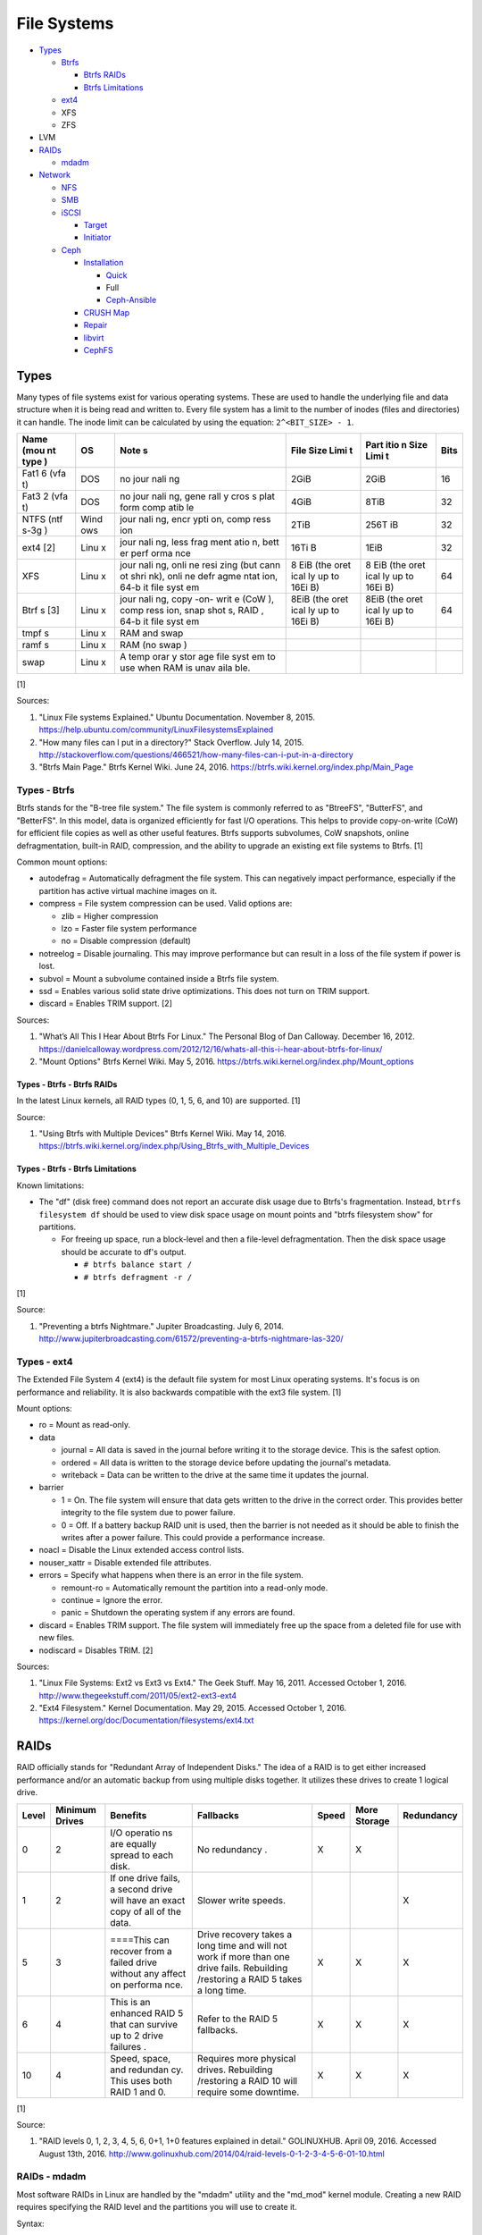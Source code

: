 File Systems
============

-  `Types <#types>`__

   -  `Btrfs <#types---btrfs>`__

      -  `Btrfs RAIDs <#types---btrfs---btrfs-raids>`__
      -  `Btrfs Limitations <#types---btrfs---btrfs-limitations>`__

   -  `ext4 <#types---ext4>`__
   -  XFS
   -  ZFS

-  LVM
-  `RAIDs <#raids>`__

   -  `mdadm <#raids---mdadm>`__

-  `Network <#network>`__

   -  `NFS <#network---nfs>`__
   -  `SMB <#network---smb>`__
   -  `iSCSI <#network---iscsi>`__

      -  `Target <#network---iscsi---target>`__
      -  `Initiator <#network---iscsi---initiator>`__

   -  `Ceph <#network---ceph>`__

      -  `Installation <#network---ceph---installation>`__

         -  `Quick <#network---ceph---installation---quick>`__
         -  Full
         -  `Ceph-Ansible <#ceph---installation---ceph-ansible>`__

      -  `CRUSH Map <#network---ceph---crush-map>`__
      -  `Repair <#network---ceph---repair>`__
      -  `libvirt <#network---ceph---libvirt>`__
      -  `CephFS <#network---ceph---cephfs>`__

Types
-----

Many types of file systems exist for various operating systems. These
are used to handle the underlying file and data structure when it is
being read and written to. Every file system has a limit to the number
of inodes (files and directories) it can handle. The inode limit can be
calculated by using the equation: ``2^<BIT_SIZE> - 1``.

+------+------+------+------+------+------+
| Name | OS   | Note | File | Part | Bits |
| (mou |      | s    | Size | itio |      |
| nt   |      |      | Limi | n    |      |
| type |      |      | t    | Size |      |
| )    |      |      |      | Limi |      |
|      |      |      |      | t    |      |
+======+======+======+======+======+======+
| Fat1 | DOS  | no   | 2GiB | 2GiB | 16   |
| 6    |      | jour |      |      |      |
| (vfa |      | nali |      |      |      |
| t)   |      | ng   |      |      |      |
+------+------+------+------+------+------+
| Fat3 | DOS  | no   | 4GiB | 8TiB | 32   |
| 2    |      | jour |      |      |      |
| (vfa |      | nali |      |      |      |
| t)   |      | ng,  |      |      |      |
|      |      | gene |      |      |      |
|      |      | rall |      |      |      |
|      |      | y    |      |      |      |
|      |      | cros |      |      |      |
|      |      | s    |      |      |      |
|      |      | plat |      |      |      |
|      |      | form |      |      |      |
|      |      | comp |      |      |      |
|      |      | atib |      |      |      |
|      |      | le   |      |      |      |
+------+------+------+------+------+------+
| NTFS | Wind | jour | 2TiB | 256T | 32   |
| (ntf | ows  | nali |      | iB   |      |
| s-3g |      | ng,  |      |      |      |
| )    |      | encr |      |      |      |
|      |      | ypti |      |      |      |
|      |      | on,  |      |      |      |
|      |      | comp |      |      |      |
|      |      | ress |      |      |      |
|      |      | ion  |      |      |      |
+------+------+------+------+------+------+
| ext4 | Linu | jour | 16Ti | 1EiB | 32   |
| [2]  | x    | nali | B    |      |      |
|      |      | ng,  |      |      |      |
|      |      | less |      |      |      |
|      |      | frag |      |      |      |
|      |      | ment |      |      |      |
|      |      | atio |      |      |      |
|      |      | n,   |      |      |      |
|      |      | bett |      |      |      |
|      |      | er   |      |      |      |
|      |      | perf |      |      |      |
|      |      | orma |      |      |      |
|      |      | nce  |      |      |      |
+------+------+------+------+------+------+
| XFS  | Linu | jour | 8    | 8    | 64   |
|      | x    | nali | EiB  | EiB  |      |
|      |      | ng,  | (the | (the |      |
|      |      | onli | oret | oret |      |
|      |      | ne   | ical | ical |      |
|      |      | resi | ly   | ly   |      |
|      |      | zing | up   | up   |      |
|      |      | (but | to   | to   |      |
|      |      | cann | 16Ei | 16Ei |      |
|      |      | ot   | B)   | B)   |      |
|      |      | shri |      |      |      |
|      |      | nk), |      |      |      |
|      |      | onli |      |      |      |
|      |      | ne   |      |      |      |
|      |      | defr |      |      |      |
|      |      | agme |      |      |      |
|      |      | ntat |      |      |      |
|      |      | ion, |      |      |      |
|      |      | 64-b |      |      |      |
|      |      | it   |      |      |      |
|      |      | file |      |      |      |
|      |      | syst |      |      |      |
|      |      | em   |      |      |      |
+------+------+------+------+------+------+
| Btrf | Linu | jour | 8EiB | 8EiB | 64   |
| s    | x    | nali | (the | (the |      |
| [3]  |      | ng,  | oret | oret |      |
|      |      | copy | ical | ical |      |
|      |      | -on- | ly   | ly   |      |
|      |      | writ | up   | up   |      |
|      |      | e    | to   | to   |      |
|      |      | (CoW | 16Ei | 16Ei |      |
|      |      | ),   | B)   | B)   |      |
|      |      | comp |      |      |      |
|      |      | ress |      |      |      |
|      |      | ion, |      |      |      |
|      |      | snap |      |      |      |
|      |      | shot |      |      |      |
|      |      | s,   |      |      |      |
|      |      | RAID |      |      |      |
|      |      | ,    |      |      |      |
|      |      | 64-b |      |      |      |
|      |      | it   |      |      |      |
|      |      | file |      |      |      |
|      |      | syst |      |      |      |
|      |      | em   |      |      |      |
+------+------+------+------+------+------+
| tmpf | Linu | RAM  |      |      |      |
| s    | x    | and  |      |      |      |
|      |      | swap |      |      |      |
+------+------+------+------+------+------+
| ramf | Linu | RAM  |      |      |      |
| s    | x    | (no  |      |      |      |
|      |      | swap |      |      |      |
|      |      | )    |      |      |      |
+------+------+------+------+------+------+
| swap | Linu | A    |      |      |      |
|      | x    | temp |      |      |      |
|      |      | orar |      |      |      |
|      |      | y    |      |      |      |
|      |      | stor |      |      |      |
|      |      | age  |      |      |      |
|      |      | file |      |      |      |
|      |      | syst |      |      |      |
|      |      | em   |      |      |      |
|      |      | to   |      |      |      |
|      |      | use  |      |      |      |
|      |      | when |      |      |      |
|      |      | RAM  |      |      |      |
|      |      | is   |      |      |      |
|      |      | unav |      |      |      |
|      |      | aila |      |      |      |
|      |      | ble. |      |      |      |
+------+------+------+------+------+------+

[1]

Sources:

1. "Linux File systems Explained." Ubuntu Documentation. November 8,
   2015. https://help.ubuntu.com/community/LinuxFilesystemsExplained
2. "How many files can I put in a directory?" Stack Overflow. July 14,
   2015.
   http://stackoverflow.com/questions/466521/how-many-files-can-i-put-in-a-directory
3. "Btrfs Main Page." Btrfs Kernel Wiki. June 24, 2016.
   https://btrfs.wiki.kernel.org/index.php/Main\_Page

Types - Btrfs
~~~~~~~~~~~~~

Btrfs stands for the "B-tree file system." The file system is commonly
referred to as "BtreeFS", "ButterFS", and "BetterFS". In this model,
data is organized efficiently for fast I/O operations. This helps to
provide copy-on-write (CoW) for efficient file copies as well as other
useful features. Btrfs supports subvolumes, CoW snapshots, online
defragmentation, built-in RAID, compression, and the ability to upgrade
an existing ext file systems to Btrfs. [1]

Common mount options:

-  autodefrag = Automatically defragment the file system. This can
   negatively impact performance, especially if the partition has active
   virtual machine images on it.
-  compress = File system compression can be used. Valid options are:

   -  zlib = Higher compression
   -  lzo = Faster file system performance
   -  no = Disable compression (default)

-  notreelog = Disable journaling. This may improve performance but can
   result in a loss of the file system if power is lost.
-  subvol = Mount a subvolume contained inside a Btrfs file system.
-  ssd = Enables various solid state drive optimizations. This does not
   turn on TRIM support.
-  discard = Enables TRIM support. [2]

Sources:

1. "What’s All This I Hear About Btrfs For Linux." The Personal Blog of
   Dan Calloway. December 16, 2012.
   https://danielcalloway.wordpress.com/2012/12/16/whats-all-this-i-hear-about-btrfs-for-linux/
2. "Mount Options" Btrfs Kernel Wiki. May 5, 2016.
   https://btrfs.wiki.kernel.org/index.php/Mount\_options

Types - Btrfs - Btrfs RAIDs
^^^^^^^^^^^^^^^^^^^^^^^^^^^

In the latest Linux kernels, all RAID types (0, 1, 5, 6, and 10) are
supported. [1]

Source:

1. "Using Btrfs with Multiple Devices" Btrfs Kernel Wiki. May 14, 2016.
   https://btrfs.wiki.kernel.org/index.php/Using\_Btrfs\_with\_Multiple\_Devices

Types - Btrfs - Btrfs Limitations
^^^^^^^^^^^^^^^^^^^^^^^^^^^^^^^^^

Known limitations:

-  The "df" (disk free) command does not report an accurate disk usage
   due to Btrfs's fragmentation. Instead, ``btrfs filesystem df`` should
   be used to view disk space usage on mount points and "btrfs
   filesystem show" for partitions.

   -  For freeing up space, run a block-level and then a file-level
      defragmentation. Then the disk space usage should be accurate to
      df's output.

      -  ``# btrfs balance start /``
      -  ``# btrfs defragment -r /``

[1]

Source:

1. "Preventing a btrfs Nightmare." Jupiter Broadcasting. July 6, 2014.
   http://www.jupiterbroadcasting.com/61572/preventing-a-btrfs-nightmare-las-320/

Types - ext4
~~~~~~~~~~~~

The Extended File System 4 (ext4) is the default file system for most
Linux operating systems. It's focus is on performance and reliability.
It is also backwards compatible with the ext3 file system. [1]

Mount options:

-  ro = Mount as read-only.
-  data

   -  journal = All data is saved in the journal before writing it to
      the storage device. This is the safest option.
   -  ordered = All data is written to the storage device before
      updating the journal's metadata.
   -  writeback = Data can be written to the drive at the same time it
      updates the journal.

-  barrier

   -  1 = On. The file system will ensure that data gets written to the
      drive in the correct order. This provides better integrity to the
      file system due to power failure.
   -  0 = Off. If a battery backup RAID unit is used, then the barrier
      is not needed as it should be able to finish the writes after a
      power failure. This could provide a performance increase.

-  noacl = Disable the Linux extended access control lists.
-  nouser\_xattr = Disable extended file attributes.
-  errors = Specify what happens when there is an error in the file
   system.

   -  remount-ro = Automatically remount the partition into a read-only
      mode.
   -  continue = Ignore the error.
   -  panic = Shutdown the operating system if any errors are found.

-  discard = Enables TRIM support. The file system will immediately free
   up the space from a deleted file for use with new files.
-  nodiscard = Disables TRIM. [2]

Sources:

1. "Linux File Systems: Ext2 vs Ext3 vs Ext4." The Geek Stuff. May 16,
   2011. Accessed October 1, 2016.
   http://www.thegeekstuff.com/2011/05/ext2-ext3-ext4
2. "Ext4 Filesystem." Kernel Documentation. May 29, 2015. Accessed
   October 1, 2016.
   https://kernel.org/doc/Documentation/filesystems/ext4.txt

RAIDs
-----

RAID officially stands for "Redundant Array of Independent Disks." The
idea of a RAID is to get either increased performance and/or an
automatic backup from using multiple disks together. It utilizes these
drives to create 1 logical drive.

+--------+-----------------+----------+------------+--------+---------------+------------+
| Level  | Minimum Drives  | Benefits | Fallbacks  | Speed  | More Storage  | Redundancy |
+========+=================+==========+============+========+===============+============+
| 0      | 2               | I/O      | No         | X      | X             |            |
|        |                 | operatio | redundancy |        |               |            |
|        |                 | ns       | .          |        |               |            |
|        |                 | are      |            |        |               |            |
|        |                 | equally  |            |        |               |            |
|        |                 | spread   |            |        |               |            |
|        |                 | to each  |            |        |               |            |
|        |                 | disk.    |            |        |               |            |
+--------+-----------------+----------+------------+--------+---------------+------------+
| 1      | 2               | If one   | Slower     |        |               | X          |
|        |                 | drive    | write      |        |               |            |
|        |                 | fails, a | speeds.    |        |               |            |
|        |                 | second   |            |        |               |            |
|        |                 | drive    |            |        |               |            |
|        |                 | will     |            |        |               |            |
|        |                 | have an  |            |        |               |            |
|        |                 | exact    |            |        |               |            |
|        |                 | copy of  |            |        |               |            |
|        |                 | all of   |            |        |               |            |
|        |                 | the      |            |        |               |            |
|        |                 | data.    |            |        |               |            |
+--------+-----------------+----------+------------+--------+---------------+------------+
| 5      | 3               | ====This | Drive      | X      | X             | X          |
|        |                 | can      | recovery   |        |               |            |
|        |                 | recover  | takes a    |        |               |            |
|        |                 | from a   | long time  |        |               |            |
|        |                 | failed   | and will   |        |               |            |
|        |                 | drive    | not work   |        |               |            |
|        |                 | without  | if more    |        |               |            |
|        |                 | any      | than one   |        |               |            |
|        |                 | affect   | drive      |        |               |            |
|        |                 | on       | fails.     |        |               |            |
|        |                 | performa | Rebuilding |        |               |            |
|        |                 | nce.     | /restoring |        |               |            |
|        |                 |          | a RAID 5   |        |               |            |
|        |                 |          | takes a    |        |               |            |
|        |                 |          | long time. |        |               |            |
+--------+-----------------+----------+------------+--------+---------------+------------+
| 6      | 4               | This is  | Refer to   | X      | X             | X          |
|        |                 | an       | the RAID 5 |        |               |            |
|        |                 | enhanced | fallbacks. |        |               |            |
|        |                 | RAID 5   |            |        |               |            |
|        |                 | that can |            |        |               |            |
|        |                 | survive  |            |        |               |            |
|        |                 | up to 2  |            |        |               |            |
|        |                 | drive    |            |        |               |            |
|        |                 | failures |            |        |               |            |
|        |                 | .        |            |        |               |            |
+--------+-----------------+----------+------------+--------+---------------+------------+
| 10     | 4               | Speed,   | Requires   | X      | X             | X          |
|        |                 | space,   | more       |        |               |            |
|        |                 | and      | physical   |        |               |            |
|        |                 | redundan | drives.    |        |               |            |
|        |                 | cy.      | Rebuilding |        |               |            |
|        |                 | This     | /restoring |        |               |            |
|        |                 | uses     | a RAID 10  |        |               |            |
|        |                 | both     | will       |        |               |            |
|        |                 | RAID 1   | require    |        |               |            |
|        |                 | and 0.   | some       |        |               |            |
|        |                 |          | downtime.  |        |               |            |
+--------+-----------------+----------+------------+--------+---------------+------------+

[1]

Source:

1. "RAID levels 0, 1, 2, 3, 4, 5, 6, 0+1, 1+0 features explained in
   detail." GOLINUXHUB. April 09, 2016. Accessed August 13th, 2016.
   http://www.golinuxhub.com/2014/04/raid-levels-0-1-2-3-4-5-6-01-10.html

RAIDs - mdadm
~~~~~~~~~~~~~

Most software RAIDs in Linux are handled by the "mdadm" utility and the
"md\_mod" kernel module. Creating a new RAID requires specifying the
RAID level and the partitions you will use to create it.

Syntax:

::

    # mdadm --create --level=<LEVEL> --raid-devices=<NUMBER_OF_DISKS> /dev/md<DEVICE_NUMBER_TO_CREATE> /dev/sd<PARTITION1> /dev/sd<PARTITION2>

Example:

::

    # mdadm --create --level=10 --raid-devices=4 /dev/md0 /dev/sda1 /dev/sdb1 /dev/sdc1 /dev/sdd1

Then to automatically create the partition layout file run this:

::

    # echo 'DEVICE partitions' > /etc/mdadm.conf
    # mdadm --detail --scan >> /etc/mdadm.conf

Finally, you can initialize the RAID.

::

    # mdadm --assemble --scan

[1]

Source:

1. "RAID." Arch Linux Wiki. August 7, 2016. Accessed August 13, 2016.
   https://wiki.archlinux.org/index.php/RAID

Network
-------

Network - NFS
~~~~~~~~~~~~~

The Network File System (NFS) aims to universally provide a way to
remotely mount directories between servers. All subdirectories from a
shared directory will also be available.

NFS Ports: \* 111 TCP/UDP \* 2049 TCP/UDP \* 4045 TCP/UDP

On the server, the /etc/exports file is used to manage NFS exports. Here
a directory can be specified to be shared via NFS to a specific IP
address or CIDR range. After adjusting the exports, the NFS daemon will
need to be restarted.

-  Syntax:

   ::

       <DIRECTORY> <ALLOWED_HOST>(<OPTIONS>)

-  Example:

   ::

       /path/to/dir 192.168.0.0/24(rw,no_root_squash)

NFS export options:

-  rw = The directory will be writable.
-  ro (default) = The directory will be read-only.
-  no\_root\_squash = Allow remote root users to access the directory
   and create files owned by root.
-  root\_squash (default) = Do not allow remote root users to create
   files as root. Instead, they will be created as an anonymous user
   (typically "nobody").
-  all\_squash = All files are created as the anonymous user.
-  sync = Writes are instantly written to the disk. When one process is
   writing, the other processes wait for it to finish.
-  async (default) = Multiple writes are optimized to run in parallel.
   These writes may be cached in memory.
-  sec = Specify a type of Kerberos authentication to use.

   -  krb5 = Use Kerberos for authentication only.

[1]

On Red Hat Enterprise Linux systems, the exported directory will need to
have the "nfs\_t" file context for SELinux to work properly.

::

    # semanage fcontext -a -t nfs_t "/path/to/dir{/.*)?"
    # restorecon -R "/path/to/dir"

Source:

1. "NFS SERVER CONFIGURATION." Red Hat Documentation. Accessed September
   19, 2016.
   https://access.redhat.com/documentation/en-US/Red\_Hat\_Enterprise\_Linux/7/html/Storage\_Administration\_Guide/nfs-serverconfig.html

Network - SMB
~~~~~~~~~~~~~

The Server Message Block (SMB) protocol was created to view and edit
files remotely over a network. The Common Internet File System (CIFS)
was created by Microsoft as an enhanced fork of SMB but was eventually
replaced with newer versions of SMB. On Linux, the "Samba" service is
typically used for setting up SMB share. [1]

SMB Ports:

-  137 UDP
-  138 UDP
-  139 TCP
-  445 TCP

Configuration - Global:

-  [global]

   -  workgroup = Define a WORKGROUP name.
   -  interfaces = Specify the interfaces to listen on.
   -  hosts allow = Specify hosts allowed to access any of the shares.
      Wildcard IP addresses can be used by omitting different octets.
      For example, "127." would be a wildcard for anything in the
      127.0.0.0/8 range.

Configuration - Share:

-  [smb] = The share can be named anything.

   -  path = The path to the directory to share (required).
   -  writable = Use "yes" or "no." This specifies if the folder share
      is writable.
   -  read only = Use "yes" or "no." This is the opposite of the
      writable option. Only one or the other option should be used. If
      set to no, the share will have write permissions.
   -  write list = Specify users that can write to the share, separated
      by spaces. Groups can also be specified using by appending a "+"
      to the front of the name.
   -  comment = Place a comment about the share. [2]

Verify the Samba configuration.

::

    # testparm
    # smbclient //localhost/<SHARE_NAME> -U <SMB_USER1>%<SMB_USER1_PASS>

The Linux user for accessing the SMB share will need to be created and
have their password added to the Samba configuration. These are stored
in a binary file at "/var/lib/samba/passdb.tdb." This can be updated by
running:

::

    # useradd <SMB_USER1>
    # smbpasswd -a <SMB_USER1>

On Red Hat Enterprise Linux systems, the exported directory will need to
have the "samba\_share\_t" file context for SELinux to work properly.
[3]

::

    # semanage fcontext -a -t samba_share_t "/path/to/dir{/.*)?"
    # restorecon -R "/path/to/dir"

Sources:

1. "The Difference between CIFS and SMB." VARONIS. February 14, 1024.
   Accessed September 18th, 2016.
   https://blog.varonis.com/the-difference-between-cifs-and-smb/
2. "The Samba Configuration File." SAMBA. September 26th, 2003. Accessed
   September 18th, 2016.
   https://www.samba.org/samba/docs/using\_samba/ch06.html
3. "RHEL7: Provide SMB network shares to specific clients." CertDepot.
   August 25, 2016. Accessed September 18th, 2016.
   https://www.certdepot.net/rhel7-provide-smb-network-shares/

Network - iSCSI
~~~~~~~~~~~~~~~

The "Internet Small Computer Systems Interface" (also known as "Internet
SCSI" or simply "iSCSI") is used to allocate block storage to servers
over a network. It relies on two components: the target (server) and the
initiator (client). The target must first be configured to allow the
client to attach the storage device.

Network - iSCSI - Target
^^^^^^^^^^^^^^^^^^^^^^^^

For setting up a target storage, these are the general steps to follow
in order:

-  Create a backstores device.
-  Create an iSCSI target.
-  Create a network portal to listen on.
-  Create a LUN associated with the backstores.
-  Create an ACL.
-  Optionally configure ACL rules.

-  First, start and enable the iSCSI service to start on bootup.

   -  Syntax:

      ::

          # systemctl enable target && systemctl start target

-  Create a storage device. This is typically either a block device or a
   file.
-  Block syntax:

   ::

       # targetcli
       > cd /backstores/block/
       > create iscsidisk1 dev=/dev/sd<DISK>

-  File syntax:

   ::

       # targetcli
       > cd /backstore/fileio/
       > create iscsidisk1 /<PATH_TO_DISK>.img <SIZE_IN_MB>M

-  A special iSCSI Qualified Name (IQN) is required to create a Target
   Portal Group (TPG). The syntax is
   "iqn.YYYY-MM.tld.domain.subdomain:exportname."
-  Syntax:

   ::

       > cd /iscsi
       > create iqn.YYYY-MM.<TLD.DOMAIN>:<ISCSINAME>

-  Example:

   ::

       > cd /iscsi
       > create iqn.2016-01.com.example.server:iscsidisk
       > ls

-  Create a portal for the iSCSI device to be accessible on.
-  Syntax:

   ::

       > cd /iscsi/iqn.YYYY-MM.<TLD.DOMAIN>:<ISCSINAME>/tpg1
       > portals/ create

-  Example:

   ::

         > cd /iscsi/iqn.2016-01.com.example.server:iscsidisk/tpg1
         > ls
         o- tpg1
         o- acls
         o- luns
         o- portals
         > portals/ create
         > ls
         o- tpg1
         o- acls
         o- luns
         o- portals
             o- 0.0.0.0:3260

-  Create a LUN.
-  Syntax:

   ::

       > luns/ create /backstores/block/<DEVICE>

-  Example:

   ::

       > luns/ create /backstores/block/iscsidisk

-  Create a blank ACL. By default, this will allow any user to access
   this iSCSI target.

-  Syntax:

   ::

       > acls/ create iqn.YYYY-MM.<TLD.DOMAIN>:<ACL_NAME>

-  Example:

   ::

       > acls/ create iqn.2016-01.com.example.server:client

-  Optionally, add a username and password.
-  Syntax:

   ::

       > cd acls/iqn.YYYY-MM.<TLD.DOMAIN>:<ACL_NAME>
       > set auth userid=<USER>
       > set auth password=<PASSWORD>

-  Example:

   ::

       > cd acls/iqn.2016-01.com.example.server:client
       > set auth userid=toor
       > set auth password=pass

-  Any ACL rules that were created can be overridden by turning off
   authentication entirely.

   -  Syntax:

      ::

          > set attribute authentication=0
          > set attribute generate_node_acls=1
          > set attribute demo_mode_write_protect=0

-  Finally, make sure that both the TCP and UDP port 3260 are open in
   the firewall. [1]

Network - iSCSI - Initiator
^^^^^^^^^^^^^^^^^^^^^^^^^^^

This should be configured on the client server.

-  In the initiator configuration file, specify the IQN along with the
   ACL used to access it.
-  Syntax:

   ::

       # vim /etc/iscsi/initiatorname.iscsi
       InitiatorName=<IQN>:<ACL>

-  Example:

   ::

       # vim /etc/iscsi/initiatorname.iscsi
       InitiatorName=iqn.2016-01.com.example.server:client

-  Start and enable the iSCSI initiator to load on bootup.

   -  Syntax:

      ::

          # systemctl start iscsi && systemctl enable iscsi

-  Once started, the iSCSI device should be able to be attached.
-  Syntax:

   ::

       # iscsiadm --mode node --targetname <IQN>:<TARGET> --portal <iSCSI_SERVER_IP> --login

-  Example:

   ::

       # iscsiadm --mode node --targetname iqn.2016-01.com.example.server:iscsidisk --portal 10.0.0.1 --login

-  Verify that a new "iscsi" device exists.

   -  Syntax:

      ::

          # lsblk --scsi

[1]

Source:

1. "RHEL7: Configure a system as either an iSCSI target or initiator
   that persistently mounts an iSCSI target." CertDepot. July 30, 2016.
   Accessed August 13, 2016.
   https://www.certdepot.net/rhel7-configure-iscsi-target-initiator-persistently/

Network - Ceph
~~~~~~~~~~~~~~

Ceph has developed a concept called Reliable Autonomic Distributed
Object Store (RADOS). It provides scalable, fast, and reliable
software-defined storage by storing files as objects and calculating
their location on the fly. Failovers will even happen automatically so
no data is lost.

Vocabulary:

-  Object Storage Device (OSD) = The device that stores data.
-  OSD Daemon = Handles storing all user data as objects.
-  Ceph Block Device (RBD) = Provides a block device over the network,
   similar in concept to iSCSI.
-  Ceph Object Gateway = A RESTful API which works with Amazon S3 and
   OpenStack Swift.
-  Ceph Monitors (MONs) = Store and provide a map of data locations.
-  Ceph Metadata Server (MDS) = Provides metadata about file system
   hierarchy for CephFS. This is not required for RBD or RGW.
-  Ceph File System (CephFS) = A POSIX-compliant distributed file system
   with unlimited size.
-  Controlled Replication Under Scalable Hash (CRUSH) = Uses an
   algorithm to provide metadata about an object's location.
-  Placement Groups (PGs) = Object storage data.

Ceph monitor nodes have a master copy of a cluster map. This contains 5
separate maps that have information about data location and the
cluster's status. If an OSD fails, the monitor daemon will automatically
reorganize everything and provided end-user's with an updated cluster
map.

Cluster map:

-  Monitor map = The cluster fsid (uuid), position, name, address and
   port of each monitor server.

   -  ``# ceph mon dump``

-  OSD map = The cluster fsid, available pools, PG numbers, and OSDs
   current status.

   -  ``# ceph osd dump``

-  PG map = PG version, PG ID, ratios, and data usage statistics.

   -  ``# ceph pg dump``

-  `CRUSH map <#network---ceph---crush-map>`__ = Storage devices,
   physical locations, and rules for storing objects. It is recommended
   to tweak this for production clusters.
-  MDS map

   -  ``# ceph fs dump``

When the end-user asks for a file, that name is combined with it's PG ID
and then CRUSH hashes it to find the exact location of it on all of the
OSDs. The master OSD for that file serves the content. [1]

The current back-end for handling data storage is FileStore. When data
is written to a Ceph OSD, it is first fully written to the OSD journal.
This is a separate partition that can be on the same drive or a
different drive. It is faster to have the journal on an SSD if the OSD
drive is a regular spinning-disk drive.

The new BlueStore was released as a technology preview in the Ceph Jewel
release. In the next LTS release this will become the default data
storage handler. This helps to overcome the double write penalty of
FileStore by writing the the data to the block device first and then
updating the metadata of the data's location. All of the metadata is
also stored in the fast RocksDB key-value store. File systems are no
longer required for OSDs because BlueStore can write data directly to
the block device of the hard drive. [2]

The optimal number of PGs is found be using this equation (replacing the
number of OSD daemons and how many replicas are set). This number should
be rounded up to the next power of 2.

Syntax:

::

    Total PGs = (<NUMBER_OF_OSDS> * 100) / <REPLICA_COUNT> / <NUMBER_OF_POOLS>

Example:

::

    OSD count = 30, replica count = 3, pool count = 1
    Run the calculations: 1000 = (30 * 100) / 3 / 1
    Find the next highest power of 2: 2^10 = 1024
    1000 =< 1024
    Total PGs = 1024

With Ceph's configuration, the Placement Group for Placement purpose
(PGP) should be set to the same PG number. PGs are the number of number
of times a file should be split. This change only makes the Ceph cluster
rebalance when the PGP count is increased.

-  New pools:

   ::

       # vim /etc/ceph/ceph.conf
       ...
       [global]
       osd pool default pg num = <OPTIMAL_PG_NUMBER>
       osd pool default pgp num = <OPTIMAL_PG_NUMBER>

-  Existing pools:

   ::

       # ceph osd pool set <POOL> pg_num <OPTIMAL_PG_NUMBER>
       # ceph osd pool set <POOL> pgp_num <OPTIMAL_PG_NUMBER>

Cache pools can be configured used to cache files onto faster drives.
When a file is continually being read, it will be copied to the faster
drive. When a file is first written, it will go to the faster drives.
After a period of time of lesser use, those files will be moved to the
slow drives. [3]

For testing, the "cephx" authentication protocols can temporarily be
disabled. This will require a restart of all of the Ceph services.
Re-enable ``cephx`` by setting these values from "none" to "cephx." [4]

::

    # vim /etc/ceph/ceph.conf
    [global]
    auth cluster required = none
    auth service required = none
    auth client required = none

Sources:

1. Karan Singh *Learning Ceph* (Birmingham, UK: Packet Publishing, 2015)
2. https://www.sebastien-han.fr/blog/2016/03/21/ceph-a-new-store-is-coming/
3. "CACHE POOL." Ceph Documentation. Accessed January 19, 2017.
   http://docs.ceph.com/docs/jewel/dev/cache-pool/
4. "CEPHX CONFIG REFERENCE." Ceph Docmentation. Accessed January 28,
   2017.
   http://docs.ceph.com/docs/master/rados/configuration/auth-config-ref/

Network - Ceph - Installation
^^^^^^^^^^^^^^^^^^^^^^^^^^^^^

Ceph Requirements:

-  Fast CPU for OSD and metadata nodes.
-  1GB RAM per 1TB of Ceph OSD storage, per OSD daemon.
-  1GB RAM per monitor daemon.
-  1GB RAM per metadata daemon.
-  An odd number of montior nodes (starting at least 3 for high
   availability and quorum). [1]

Source:

1. "INTRO TO CEPH." Ceph Documentation. Accessed January 15, 2017.
   http://docs.ceph.com/docs/jewel/start/intro/

Network - Ceph - Installation - Quick
'''''''''''''''''''''''''''''''''''''

This example demonstrates how to deploy a 3 node Ceph cluster with both
the monitor and OSD services. In production, monitor servers should be
separated from the OSD storage nodes.

-  Create a new Ceph cluster group, by default called "ceph."

   ::

       # ceph-deploy new <SERVER1>

-  Install the latest LTS release for production environments on the
   specified servers. SSH access is required.

   ::

       # ceph-deploy install --release jewel <SERVER1> <SERVER2> <SERVER3>

-  Initialize the first monitor.

   ::

       # ceph-deploy mon create-inital <SERVER1>

-  Install the monitor service on the other nodes.

   ::

       # ceph-deploy mon create <SERVER2> <SERVER3>

-  List the available hard drives from all of the servers. It is
   recommended to have a fully dedicated drive, not a partition, for
   each Ceph OSD.

   ::

       # ceph-deploy disk list <SERVER1> <SERVER2> <SERVER3>

-  Carefully select the drives to use. Then use the "disk zap" arguments
   to zero out the drive before use.

   ::

       # ceph-deploy disk zap <SERVER1>:<DRIVE> <SERVER2>:<DRIVE> <SERVER3>:<DRIVE>

-  Prepare and deploy the OSD service for the specified drives. The
   default file system is XFS, but Btrfs is much feature-rich with
   technologies such as copy-on-write (CoW) support.

   ::

       # ceph-deploy osd create --fs-type btrfs <SERVER1>:<DRIVE> <SERVER2>:<DRIVE> <SERVER3>:<DRIVE>

-  Verify it's working.

   ::

       # ceph status

[1]

Source:

1. "Ceph Deployment." Ceph Jewel Documentation. Accessed January 14,
   2017. http://docs.ceph.com/docs/jewel/rados/deployment/

Network - Ceph - Installation - ceph-ansible
''''''''''''''''''''''''''''''''''''''''''''

The ceph-ansible project is used to help deploy and automate updates.

::

    # git clone https://github.com/ceph/ceph-ansible/
    # cd ceph-ansible/

Configure the Ansible inventory hosts file. This should contain the SSH
connection details to access the relevant servers.

Inventory hosts:

-  [mons] = Monitors for tracking and locating object storage data.
-  [osds] = Object storage device nodes for storing the user data.
-  [mdss] = Metadata servers for CephFS. (Optional)
-  [rwgs] = RADOS Gateways for Amazon S3 or OpenStack Swift object
   storage API support. (Optional)

Example inventory:

::

    ceph_monitor_01 ansible_host=192.168.20.11
    ceph_monitor_02 ansible_host=192.168.20.12
    ceph_monitor_03 ansible_host=192.168.20.13
    ceph_osd_01 ansible_host=192.168.20.101 ansible_port=2222
    ceph_osd_02 ansible_host=192.168.20.102 ansible_port=2222
    ceph_osd_03 ansible_host=192.168.20.103 ansible_port=2222

    [mons]
    ceph_monitor_01
    ceph_monitor_02
    ceph_monitor_03

    [osds]
    ceph_osd_01
    ceph_osd_02
    ceph_osd_03

Copy the sample configurations and modify the variables.

::

    # cp site.yml.sample site.yml
    # cd group_vars/
    # cp all.yml.sample all.yml
    # cp mons.yml.sample mons.yml
    # cp osds.yml.sample osds.yml

Common variables:

-  group\_vars/all.yml = Global variables.

   -  ceph\_origin = Specify how to install the Ceph software.

      -  upstream = Use the official repositories.
      -  Upstream related variables:

         -  ceph\_dev: Boolean value. Use a development branch of Ceph
            from GitHub.
         -  ceph\_dev\_branch = The exact branch or commit of Ceph from
            GitHub to use.
         -  ceph\_stable = Boolean value. Use a stable release of Ceph.
         -  ceph\_stable\_release = The release name to use. The LTS
            "jewel" release is recommended.

      -  distro = Use repositories already present on the system.
         ceph-ansible will not install Ceph repositories with this
         method, they must already be installed.

   -  ceph\_release\_num = If "ceph\_stable" is not defined, use any
      specific major release number.

      -  9 = infernalis
      -  10 = jewel
      -  11 = kraken

-  group\_vars/osds.yml = Object storage daemon variables.

   -  devices = A list of drives to use for each OSD daemon.
   -  osd\_auto\_discovery = Boolean value. Default: false. Instead of
      manually specifying devices to use, automatically use any drive
      that does not have a partition table.
   -  OSD option #1:

      -  journal\_collocation = Boolean value. Default: false. Use the
         same drive for journal and data storage.

   -  OSD option #2:

      -  raw\_multi\_journal = Boolean value. Default: false. Store
         journals on different hard drives.
      -  raw\_journal\_devices = A list of devices to use for
         journaling.

   -  OSD option #3:

      -  osd\_directory = Boolean value. Default: false. Use a specified
         directory for OSDs. This assumes that the end-user has already
         partitioned the drive and mounted it to
         ``/var/lib/ceph/osd/<OSD_NAME>`` or a custom directory.
      -  osd\_directories = The directories to use for OSD storage.

   -  OSD option #4:

      -  bluestore: Boolean value. Default: false. Use the new and
         experimental BlueStore file store that can provide twice the
         performance for drives that have both a journal and OSD for
         Ceph.

   -  OSD option #5:

      -  dmcrypt\_journal\_collocation = Use Linux's "dm-crypt" to
         encrypt objects when both the journal and data are stored on
         the same drive.

   -  OSD option #6:

      -  dmcrypt\_dedicated\_journal = Use Linux's "dm-crypt" to encrypt
         objects when both the journal and data are stored on the
         different drives.

Finally, run the Playbook to deploy the Ceph cluster.

::

    # ansible-playbook -i production site.yml

[1]

Source:

1. "ceph-ansible Wiki." ceph-ansible GitHub. February 29, 2016. Accessed
   January 15, 2017. https://github.com/ceph/ceph-ansible/wiki

Network - Ceph - CRUSH Map
^^^^^^^^^^^^^^^^^^^^^^^^^^

CRUSH maps are used to keep track of OSDs, physical locations of
servers, and it defines how to replicate objects.

These maps are divided into four main parts:

-  Devices = The list of each OSD daemon in the cluster.
-  Bucket Types = Definitions that can group OSDs into groups with their
   own location and weights based on servers, rows, racks, datacenters,
   etc.
-  Bucket Instances = A bucket instance is created by specifying a
   bucket type and one or more OSDs.
-  Rules = Rules can be defined to configure which bucket instances will
   be used for reading, writing, and/or replicating data.

A binary of the configuration must be saved and then decompiled before
changes can be made. Then the file must be recompiled for the updates to
be loaded.

::

    # ceph osd getcrushmap -o <NEW_COMPILED_FILE>
    # crushtool -d <NEW_COMPILED_FILE> -o <NEW_DECOMPILED_FILE>
    # vim <NEW_DECOMPILED_FILE>`
    # crushtool -c <NEW_DECOMPILED_FILE> -o <UPDATED_COMPILED_FILE>
    # ceph osd setcrushmap -i <UPDATED_COMPILED_FILE>

Network - Ceph - CRUSH Map - Devices
''''''''''''''''''''''''''''''''''''

Devices must follow the format of ``device <COUNT> <OSD_NAME>``. These
are automatically generated but can be adjusted and new nodes can be
manually added here.

::

    # devices
    device 0 osd.0
    device 1 osd.1
    device 2 osd.2

Network - Ceph - CRUSH Map - Bucket Types
'''''''''''''''''''''''''''''''''''''''''

Bucket types follow a similar format of ``type <COUNT> <TYPE_NAME>``.
The name of the type can be anything. The higher numbered type always
inherits the lower numbers. The default types include:

::

    # types
    type 0 osd
    type 1 host
    type 2 chassis
    type 3 rack
    type 4 row
    type 5 pdu
    type 6 pod
    type 7 room
    type 8 datacenter
    type 9 region
    type 10 root

Network - Ceph - CRUSH Map - Bucket Instances
'''''''''''''''''''''''''''''''''''''''''''''

Bucket instances are used to group OSD configurations together.
Typically these should define physical locations of the OSDs.

::

    <CUSTOM_BUCKET_TYPE> <UNIQUE_BUCKET_NAME> {
        id <UNIQUE_NEGATIVE_NUMBER>
        weight <FLOATING_NUMBER>
        alg <BUCKET_TYPE>
        hash 0
        item <OSD_NAME> weight <FLOATING_NUMBER>
    }

-  ``<CUSTOM_BUCKET_TYPE>`` = Required. This should be one of the
   user-defined bucket types.
-  ``<UNIQUE_BUCKET_NAME>`` = Required. A unique name that describes the
   bucket.
-  id = Required. A unique negative number to identify the bucket.
-  weight = Optional. A floating/decimal number for all of the weight of
   all of the OSDs in this bucket.
-  alg = Required. Choose which Ceph bucket type/method that is used to
   read and write objects. This should not be confused with the
   user-defined bucket types.

   -  Uniform = Assumes that all hardware in the bucket instance is
      exactly the same so all OSDs receive the same weight.
   -  List = Lists use the RUSH algorithim to read and write objects in
      sequential order from the first OSD to the last. This is best
      suited for data that does not need to be deleted (to avoid
      rebalancing).
   -  Tree = The binary search tree uses the RUSH algorithim to
      efficiently handle larger amounts of data.
   -  Straw = A combination of both "list" and "tree." One of the two
      bucket types will randomly be selected for operations. Replication
      is fast but rebalancing will be slow.

-  hash = Required. The hashing algorithim used by CRUSH to lookup and
   store files. As of the Jewel release, only option "0" for "rjenkins1"
   is supported.
-  item = Optional. The OSD name and weight for individual OSDs. This is
   useful if a bucket instance has hard drives of different speeds.

Network - Ceph - CRUSH Map - Rules
''''''''''''''''''''''''''''''''''

By modifying the CRUSH map, replication can be configured to go to a
different drive, server, chassis, row, rack, datacenter, etc.

::

    rule <RULE_NAME> {
        ruleset <RULESET>
        type <RULE_TYPE>
        min_size <MINIMUM_SIZE>
        max_size <MAXIMUM_SIZE>
        step take <BUCKET_INSTANCE_NAME>
        step <CHOOSE_OPTION>
        step emit
    }

-  ``<RULE_NAME>``
-  ruleset = Required. An integer that can be used to reference this
   ruleset by a pool.
-  type = Required. Default is "replicated." How to handle data
   replication.

   -  replicated = Data is replicated to different hard drives.
   -  erasure = This a similar concept to RAID 5. Data is only
      replicated to one drive. This option helps to save space.

-  min\_size
-  max\_size
-  step take
-  step emit = Required. This signifies the end of the rule block.

[1]

Source:

1. "CRUSH MAPS." Ceph Documentation. Accessed January 29, 2017.
   http://docs.ceph.com/docs/master/rados/operations/crush-map/

Network - Ceph - Repair
^^^^^^^^^^^^^^^^^^^^^^^

Ceph automatically runs through a data integrity check called
"scrubbing." This checks the health of each placement group (object).
Sometimes these can fail due to inconsistencies, commonly a mismatch in
time on the OSD servers.

In this example, the placement group "1.28" failed to be scrubbed. This
object exists on the 8, 11, and 20 OSD drives.

-  Check the health information.

   -  Example:

      ::

          # ceph health detail
          HEALTH_ERR 1 pgs inconsistent; 1 scrub errors
          pg 1.28 is active+clean+inconsistent, acting [8,11,20]
          1 scrub errors

-  Manually run a repair.

   -  Syntax:

      ::

          # ceph pg repar <PLACEMENT_GROUP>

   -  Example:

      ::

          # ceph pg repair 1.28

-  Find the error:

   -  Syntax:

      ::

          # grep ERR /var/log/ceph/ceph-osd.<OSD_NUMBER>.log

   -  Example:

      ::

          # grep ERR /var/log/ceph/ceph-osd.11.log
          2017-01-12 22:27:52.626252 7f5b511e8700 -1 log_channel(cluster) log [ERR] : 1.27 shard 12: soid 1:e4c200f7:::rbd_data.a1e002238e1f29.000000000000136d:head candidate had a read error

-  Find the bad file.

   -  Syntax:

      ::

          # find /var/lib/ceph/osd/ceph-<OSD_NUMBER>/current/<PLACEMENT_GROUP>_head/ -name '*<OBJECT_ID>*' -ls

   -  Example:

      ::

          # find /var/lib/ceph/osd/ceph-11/current/1.28_head/ -name "*a1e002238e1f29.000000000000136d*"
          /var/lib/ceph/osd/ceph-11/current/1.28_head/DIR_7/DIR_2/DIR_3/rbd\udata.b3e012238e1f29.000000000000136d__head_EF004327__1

-  Stop the OSD.

   -  Syntax:

      ::

          # systemctl stop ceph-osd@<OSD_NUMBER>.service

   -  Example:

      ::

          # systemctl stop ceph-osd@11.service

-  Flush the journal to save the current files cached in memory.

   -  Syntax:

      ::

          # ceph-osd -i <OSD_NUMBER> --flush-journal

   -  Example:

      ::

          # ceph-osd -i 11 --flush-journal

-  Move the bad object out of it's current directory in the OSD.

   -  Example:

      ::

          # mv /var/lib/ceph/osd/ceph-11/current/1.28_head/DIR_7/DIR_2/DIR_3/rbd\\udata.b3e012238e1f29.000000000000136d__head_EF004327__1 /root/ceph_osd_backups/

-  Restart the OSD.

   -  Syntax:

      ::

          # systemctl restart ceph-osd@<OSD_NUMBER>.service

   -  Example:

      ::

          # systemctl restart ceph-osd@11.service

-  Run another placement group repair.

   -  Syntax:

      ::

          # ceph pg repar <PLACEMENT_GROUP>

   -  Example:

      ::

          # ceph pg repair 1.28

[1]

Source:

1. "Ceph: manually repair object." April 27, 2015. Accessed January 15,
   2017. http://ceph.com/planet/ceph-manually-repair-object/

Network - Ceph - libvirt
^^^^^^^^^^^^^^^^^^^^^^^^

Virtual machines that are run via the libvirt front-end can utilize
Ceph's RADOS block devices (RBDs) as their main disk.

-  Add the network disk to the available devices in the Virsh
   configuration.

   ::

       <devices>
       <disk type='network' device='disk'>
           <source protocol='rbd' name='<POOL>/<IMAGE>'>
               <host name='<MONITOR_IP>' port='6789'/>
           </source>
           <target dev='vda' bus='virtio'/>
       </disk>
       ...
       </devices>

-  Authentication is required so the Ceph client credentials must be
   encrypted by libvirt. This encrypted hash is called a "secret."

-  Create a Virsh template that has a secret of type "ceph" with a
   description for the end user. Optionally specify a UUID for this
   secret to be associated with or else one will be generated.

   ::

       # vim ceph-secret.xml
       <secret ephemeral='no' private='no'>
       <uuid>51757078-7d63-476f-8524-5d46119cfc8a</uuid>
       <usage type='ceph'>
           <name>The Ceph client key</name>
       </usage>
       </secret>

-  Define a blank secret from this template.

   ::

       # virsh secret-define --file ceph-secret.xml

-  Verify that the secret was created.

   ::

       # virsh secret-list

-  Set the secret to the Ceph client's key. [1]

   ::

       # virsh secret-set-value --secret <GENERATED_UUID> --base64 $(ceph auth get-key client.<USER>)

-  Finally, the secret needs to be referenced as type "ceph" with either
   the "usage" (description) or "uuid" or the secret element that has
   been created. [2]

   ::

       <devices>
       <disk type='network' device='disk'>
       ...
       <auth username='<CLIENT>'>
         <secret type='ceph' usage='The Ceph client key'/>
       </auth>
       ...
       <disk>
       ...
       </devices>

Sources:

1. "USING LIBVIRT WITH CEPH RBD." Ceph Documentation. Accessed January
   27, 2017. http://docs.ceph.com/docs/master/rbd/libvirt/
2. "Secret XML." libvirt. Accessed January 27, 2017.
   https://libvirt.org/formatsecret.html

Network - Ceph - CephFS
^^^^^^^^^^^^^^^^^^^^^^^

CephFS has been stable since the Ceph Jewel 10.2.0 release. This now
includes repair utilities, including fsck. For clients, it is
recommended to use a Linux kernel in the 4 series, or newer, to have the
latest features and bug fixes for the file system. [1]

Source:

1. "USING CEPHFS." Ceph Documentation. Accessed January 15, 2017.
   http://docs.ceph.com/docs/master/cephfs/
